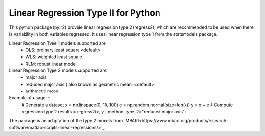 Linear Regression Type II for Python
====================================

This python package (pylr2) provide linear regression type 2 (regress2), which are recommended to be used when there is variability in both variables regressed. It uses linear regression type 1 from the statsmodels package.

Linear Regression Type 1 models supported are:
  - OLS: ordinary least square <default>
  - WLS: weighted least square
  - RLM: robust linear model

Linear Regression Type 2 models supported are:
  - major axis
  - reduced major axis ( also known as geometric mean) <default>
  - arithmetic mean

Example of usage: ::
    # Generate a dataset
    x = np.linspace(0, 10, 100)
    e = np.random.normal(size=len(x))
    y = x + e
    # Compute regression type 2
    results = regress2(x, y, _method_type_2="reduced major axis")

The package is an adaptation of the type 2 models from `MBARI<https://www.mbari.org/products/research-software/matlab-scripts-linear-regressions/>`_.
